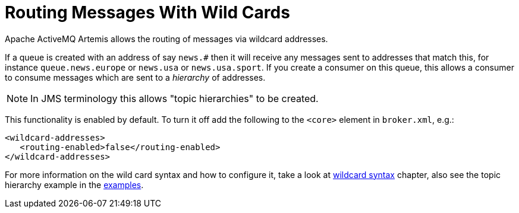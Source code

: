 = Routing Messages With Wild Cards
:idprefix:
:idseparator: -
:docinfo: shared

Apache ActiveMQ Artemis allows the routing of messages via wildcard addresses.

If a queue is created with an address of say `news.#` then it will receive any messages sent to addresses that match this, for instance `queue.news.europe` or `news.usa` or `news.usa.sport`.
If you create a consumer on this queue, this allows a consumer to consume messages which are sent to a _hierarchy_ of addresses.

[NOTE]
====
In JMS terminology this allows "topic hierarchies" to be created.
====

This functionality is enabled by default.
To turn it off add the following to the `<core>` element in `broker.xml`, e.g.:

[,xml]
----
<wildcard-addresses>
   <routing-enabled>false</routing-enabled>
</wildcard-addresses>
----

For more information on the wild card syntax and how to configure it, take a look at xref:wildcard-syntax.adoc#wildcard-syntax[wildcard syntax] chapter, also see the topic hierarchy example in the xref:examples.adoc#examples[examples].
